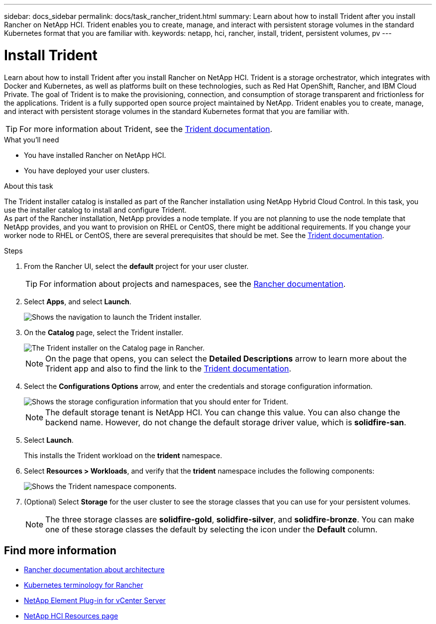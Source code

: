 ---
sidebar: docs_sidebar
permalink: docs/task_rancher_trident.html
summary: Learn about how to install Trident after you install Rancher on NetApp HCI. Trident enables you to create, manage, and interact with persistent storage volumes in the standard Kubernetes format that you are familiar with.
keywords: netapp, hci, rancher, install, trident, persistent volumes, pv
---

= Install Trident
:hardbreaks:
:nofooter:
:icons: font
:linkattrs:
:imagesdir: ../media/

[.lead]
Learn about how to install Trident after you install Rancher on NetApp HCI. Trident is a storage orchestrator, which integrates with Docker and Kubernetes, as well as platforms built on these technologies, such as Red Hat OpenShift, Rancher, and IBM Cloud Private. The goal of Trident is to make the provisioning, connection, and consumption of storage transparent and frictionless for the applications. Trident is a fully supported open source project maintained by NetApp. Trident enables you to create, manage, and interact with persistent storage volumes in the standard Kubernetes format that you are familiar with.

TIP: For more information about Trident, see the https://netapp-trident.readthedocs.io/en/stable-v20.10/introduction.html[Trident documentation^].

.What you'll need

* You have installed Rancher on NetApp HCI.
* You have deployed your user clusters.

.About this task

The Trident installer catalog is installed as part of the Rancher installation using NetApp Hybrid Cloud Control. In this task, you use the installer catalog to install and configure Trident.
As part of the Rancher installation, NetApp provides a node template. If you are not planning to use the node template that NetApp provides, and you want to provision on RHEL or CentOS, there might be additional requirements. If you change your worker node to RHEL or CentOS, there are several prerequisites that should be met. See the https://netapp-trident.readthedocs.io/en/stable-v20.10/kubernetes/operations/tasks/worker.html[Trident documentation].

.Steps

. From the Rancher UI, select the *default* project for your user cluster.
+
TIP: For information about projects and namespaces, see the https://rancher.com/docs/rancher/v2.x/en/cluster-admin/projects-and-namespaces/[Rancher documentation^].

. Select *Apps*, and select *Launch*.
+
image::rancher-install-trident.jpg[Shows the navigation to launch the Trident installer.]

. On the *Catalog* page, select the Trident installer.
+
image::rancher-trident.jpg[The Trident installer on the Catalog page in Rancher.]
+
NOTE: On the page that opens, you can select the *Detailed Descriptions* arrow to learn more about the Trident app and also to find the link to the https://netapp-trident.readthedocs.io/en/stable-v20.10/introduction.html[Trident documentation].

. Select the *Configurations Options* arrow, and enter the credentials and storage configuration information.
+
image::rancher-trident-config.jpg[Shows the storage configuration information that you should enter for Trident.]
+
NOTE: The default storage tenant is NetApp HCI. You can change this value. You can also change the backend name. However, do not change the default storage driver value, which is *solidfire-san*.

. Select *Launch*.
+
This installs the Trident workload on the *trident* namespace.

. Select *Resources > Workloads*, and verify that the *trident* namespace includes the following components:
+
image::rancher-trident-workload.jpg[Shows the Trident namespace components.]

. (Optional) Select *Storage* for the user cluster to see the storage classes that you can use for your persistent volumes.
+
NOTE: The three storage classes are *solidfire-gold*, *solidfire-silver*, and *solidfire-bronze*. You can make one of these storage classes the default by selecting the icon under the *Default* column.

[discrete]
== Find more information
* https://rancher.com/docs/rancher/v2.x/en/overview/architecture/[Rancher documentation about architecture^]
* https://rancher.com/docs/rancher/v2.x/en/overview/concepts/[Kubernetes terminology for Rancher]
* https://docs.netapp.com/us-en/vcp/index.html[NetApp Element Plug-in for vCenter Server^]
* https://www.netapp.com/us/documentation/hci.aspx[NetApp HCI Resources page^]
